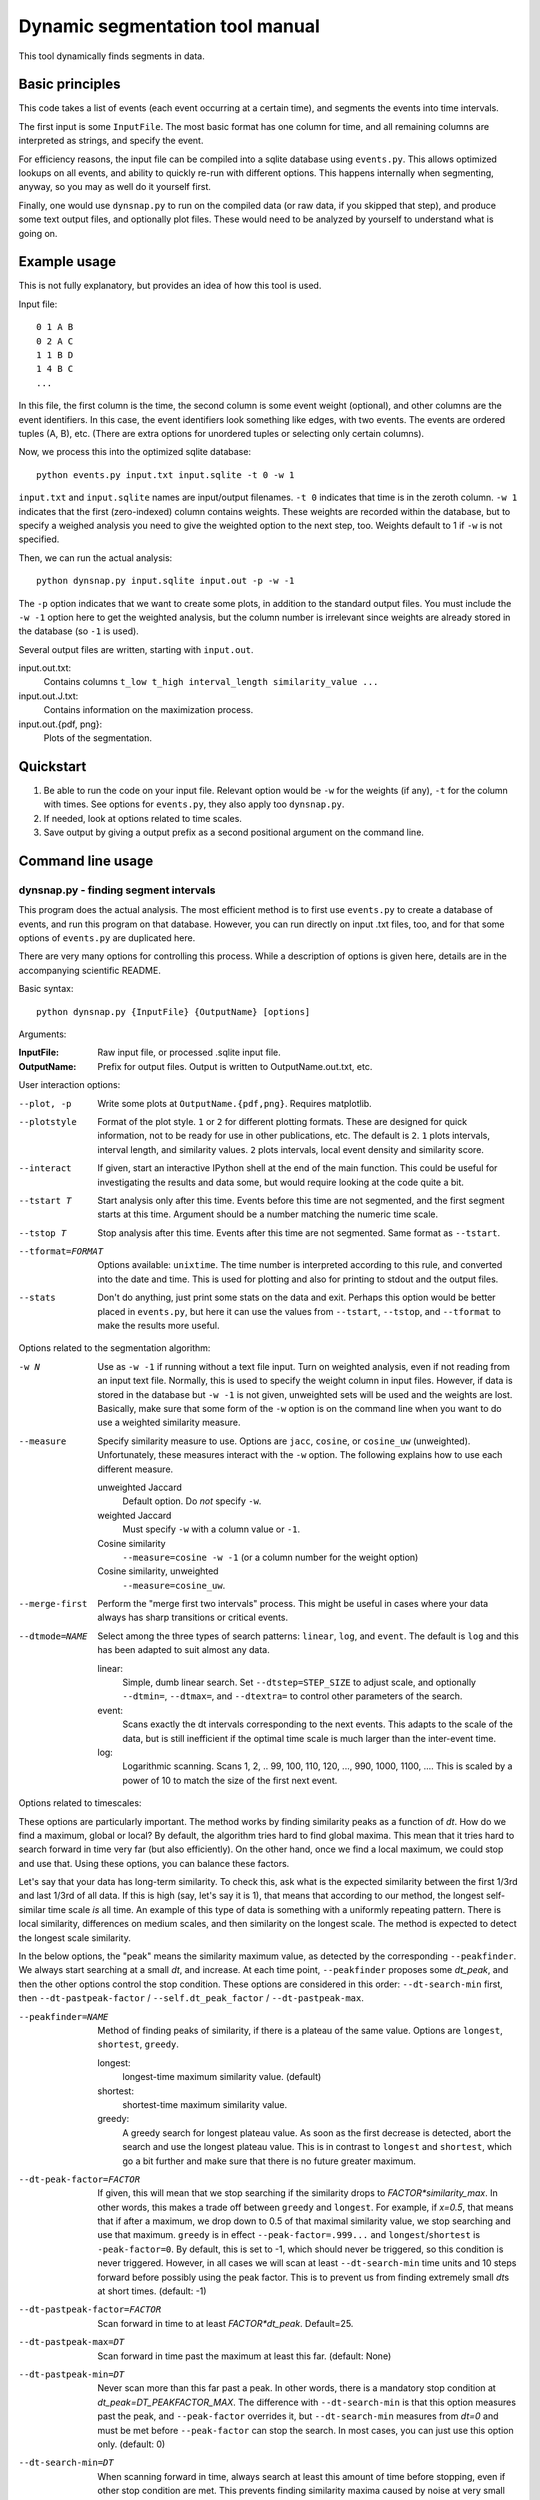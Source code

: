 Dynamic segmentation tool manual
================================

This tool dynamically finds segments in data.



Basic principles
----------------

This code takes a list of events (each event occurring at a certain
time), and segments the events into time intervals.

The first input is some ``InputFile``.  The most basic format has one
column for time, and all remaining columns are interpreted as strings,
and specify the event.

For efficiency reasons, the input file can be compiled into a sqlite
database using ``events.py``.  This allows optimized lookups on all
events, and ability to quickly re-run with different options.  This
happens internally when segmenting, anyway, so you may as well do it
yourself first.

Finally, one would use ``dynsnap.py`` to run on the compiled data (or
raw data, if you skipped that step), and produce some text output
files, and optionally plot files.  These would need to be analyzed by
yourself to understand what is going on.




Example usage
-------------

This is not fully explanatory, but provides an idea of how this tool
is used.

Input file::

   0 1 A B
   0 2 A C
   1 1 B D
   1 4 B C
   ...

In this file, the first column is the time, the second column is some
event weight (optional), and other columns are the event identifiers.  In this
case, the event identifiers look something like edges, with two
events.  The events are ordered tuples (A, B), etc.  (There are extra
options for unordered tuples or selecting only certain columns).

Now, we process this into the optimized sqlite database::

    python events.py input.txt input.sqlite -t 0 -w 1

``input.txt`` and ``input.sqlite`` names are input/output filenames.
``-t 0`` indicates that time is in the zeroth column.  ``-w 1``
indicates that the first (zero-indexed) column contains weights.
These weights are recorded within the database, but to specify a
weighed analysis you need to give the weighted option to the next
step, too.  Weights default to 1 if ``-w`` is not specified.

Then, we can run the actual analysis::

    python dynsnap.py input.sqlite input.out -p -w -1

The ``-p`` option indicates that we want to create some plots, in
addition to the standard output files.  You must include the ``-w -1``
option here to get the weighted analysis, but the column number is
irrelevant since weights are already stored in the database (so ``-1``
is used).

Several output files are written, starting with ``input.out``.

input.out.txt:
    Contains columns ``t_low t_high interval_length similarity_value ...``

input.out.J.txt:
    Contains information on the maximization process.

input.out.{pdf, png}:
    Plots of the segmentation.


Quickstart
----------
1. Be able to run the code on your input file.  Relevant option would
   be ``-w`` for the weights (if any), ``-t`` for the column with
   times.  See options for ``events.py``, they also apply too
   ``dynsnap.py``.
2. If needed, look at options related to time scales.
3. Save output by giving a output prefix as a second positional
   argument on the command line.



Command line usage
------------------

dynsnap.py - finding segment intervals
~~~~~~~~~~~~~~~~~~~~~~~~~~~~~~~~~~~~~~~

This program does the actual analysis.  The most efficient method is
to first use ``events.py`` to create a database of events, and run
this program on that database.  However, you can run directly on input
.txt files, too, and for that some options of ``events.py`` are
duplicated here.

There are very many options for controlling this process.  While a
description of options is given here, details are in the accompanying
scientific README.


Basic syntax::

   python dynsnap.py {InputFile} {OutputName} [options]

Arguments:

:InputFile:
    Raw input file, or processed .sqlite input file.

:OutputName:
    Prefix for output files.  Output is written to OutputName.out.txt,
    etc.

User interaction options:

--plot, -p
    Write some plots at ``OutputName.{pdf,png}``.  Requires matplotlib.
--plotstyle
    Format of the plot style.  ``1`` or  ``2`` for different
    plotting formats.  These are designed for quick information, not
    to be ready for use in other publications, etc.  The default is
    ``2``.  ``1`` plots intervals, interval length, and similarity
    values.  ``2`` plots intervals, local event density and similarity
    score.
--interact
    If given, start an interactive IPython shell at the end of the
    main function.  This could be useful for investigating the results
    and data some, but would require looking at the code quite a bit.
--tstart T
    Start analysis only after this time.  Events before this time are
    not segmented, and the first segment starts at this time.
    Argument should be a number matching the numeric time scale.
--tstop T
    Stop analysis after this time.  Events after this time are not
    segmented.  Same format as ``--tstart``.
--tformat=FORMAT
    Options available: ``unixtime``.  The time number is interpreted
    according to this rule, and converted into the date and time.
    This is used for plotting and also for printing to stdout and the
    output files.
--stats
    Don't do anything, just print some stats on the data and exit.
    Perhaps this option would be better placed in ``events.py``, but
    here it can use the values from ``--tstart``, ``--tstop``, and
    ``--tformat`` to make the results more useful.


Options related to the segmentation algorithm:

-w N
    Use as ``-w -1`` if running without a text file input.  Turn on
    weighted analysis, even if not reading from an input text file.
    Normally, this is used to specify the weight column in input
    files.  However, if data is stored in the database but ``-w -1``
    is not given, unweighted sets will be used and the weights are
    lost.  Basically, make sure that some form of the ``-w`` option is
    on the command line when you want to do use a weighted similarity
    measure.
--measure
    Specify similarity measure to use.  Options are ``jacc``,
    ``cosine``, or ``cosine_uw`` (unweighted).  Unfortunately, these
    measures interact with the ``-w`` option.  The following explains
    how to use each different measure.

    unweighted Jaccard
        Default option.  Do *not* specify ``-w``.
    weighted Jaccard
        Must specify ``-w`` with a column value or ``-1``.
    Cosine similarity
        ``--measure=cosine -w -1`` (or a column number for the weight option)
    Cosine similarity, unweighted
        ``--measure=cosine_uw``.
--merge-first
    Perform the "merge first two intervals" process.  This might be
    useful in cases where your data always has sharp transitions or
    critical events.
--dtmode=NAME
    Select among the three types of search patterns: ``linear``,
    ``log``, and ``event``.  The default is ``log`` and this has been
    adapted to suit almost any data.

    linear:
        Simple, dumb linear search.  Set ``--dtstep=STEP_SIZE`` to
        adjust scale, and optionally ``--dtmin=``, ``--dtmax=``, and
        ``--dtextra=`` to control other parameters of the search.

    event:
        Scans exactly the dt intervals corresponding to the next
        events.  This adapts to the scale of the data, but is still
        inefficient if the optimal time scale is much larger than
        the inter-event time.

    log:
        Logarithmic scanning.  Scans 1, 2, .. 99, 100, 110, 120, ...,
        990, 1000, 1100, ....  This is scaled by a power of 10 to
	match the size of the first next event.


Options related to timescales:

These options are particularly important.  The method works by finding
similarity peaks as a function of *dt*.  How do we find a maximum,
global or local?  By default, the algorithm tries hard to find global
maxima.  This mean that it tries hard to search forward in time very
far (but also efficiently).  On the other hand, once we find a local
maximum, we could stop and use that.  Using these options, you can
balance these factors.

Let's say that your data has long-term similarity.  To check this, ask
what is the expected similarity between the first 1/3rd and last 1/3rd
of all data.  If this is high (say, let's say it is 1), that means
that according to our method, the longest self-similar time scale *is*
all time.  An example of this type of data is something with a
uniformly repeating pattern.  There is local similarity, differences
on medium scales, and then similarity on the longest scale.  The
method is expected to detect the longest scale similarity.

In the below options, the "peak" means the similarity maximum value,
as detected by the corresponding ``--peakfinder``.  We always start
searching at a small *dt*, and increase.  At each time point,
``--peakfinder`` proposes some *dt_peak*, and then the other options
control the stop condition.  These options are considered in this
order: ``--dt-search-min`` first, then ``--dt-pastpeak-factor`` /
``--self.dt_peak_factor`` / ``--dt-pastpeak-max``.


--peakfinder=NAME
    Method of finding peaks of similarity, if there is a plateau of
    the same value.  Options are ``longest``, ``shortest``,
    ``greedy``.

    longest:
        longest-time maximum similarity value.  (default)
    shortest:
        shortest-time maximum similarity value.
    greedy:
        A greedy search for longest plateau value.  As soon as the
        first decrease is detected, abort the search and use the
        longest plateau value.  This is in contrast to ``longest``
        and ``shortest``, which go a bit further and make sure
        that there is no future greater maximum.
--dt-peak-factor=FACTOR
    If given, this will mean that we stop searching if the similarity
    drops to *FACTOR*similarity_max*.  In other words, this makes a
    trade off between ``greedy`` and ``longest``.  For example, if
    *x=0.5*, that means that if after a maximum, we drop down to 0.5
    of that maximal similarity value, we stop searching and use that
    maximum.  ``greedy`` is in effect ``--peak-factor=.999...`` and
    ``longest``/``shortest`` is ``-peak-factor=0``.  By default, this
    is set to -1, which should never be triggered, so this condition
    is never triggered.  However, in all cases we will scan at least
    ``--dt-search-min`` time units and 10 steps forward before
    possibly using the peak factor.  This is to prevent us from
    finding extremely small *dt*\ s at short times.  (default: -1)
--dt-pastpeak-factor=FACTOR
    Scan forward in time to at least *FACTOR*dt_peak*.  Default=25.
--dt-pastpeak-max=DT
    Scan forward in time past the maximum at least this far.
    (default: None)
--dt-pastpeak-min=DT
    Never scan more than this far past a peak.  In other words, there
    is a mandatory stop condition at *dt_peak=DT_PEAKFACTOR_MAX*.  The
    difference with ``--dt-search-min`` is that this option measures
    past the peak, and ``--peak-factor`` overrides it, but
    ``--dt-search-min`` measures from *dt=0* and must be met before
    ``--peak-factor`` can stop the search.  In most cases, you can
    just use this option only.  (default: 0)
--dt-search-min=DT
    When scanning forward in time, always search at least this amount
    of time before stopping, even if other stop condition are met.
    This prevents finding similarity maxima caused by noise at very
    small time scales.  Note that this is already mostly compensated
    for by ``--dt-peak-factor``, one would only need this in special
    cases.  This option only applies to ``--peakfinder=longest`` and
    ``--peakfinder=shortest`` (default: 0).


Options for --dtmode=linear

--dtstep
    Set the increment for searching.  Only for the ``linear`` scan
    mode.  Default is 1.
--dtmin
    Set the minimum search time.  Only for the ``linear`` scan mode.
    Default is dtstep.
--dtmax
    Set the maximum search time.  Only for the ``linear`` scan mode.
    Default is 1000*dtstep.

Options for --dtmode=log

--log-dtmin
    Set the increment for searching.  Only for the ``log`` scan mode.
    Default is an adaptive mode.
--log-dtmax
    Not used.

Options related to input.  These options relate to data input, and
have the same usage as in ``events.py``.  See that section for full
information.  Column numbers start from 0.

-w N
    Specify weighted analysis.  If operating on raw input, the
    zero-indexed column number of the weights in the file.  If
    operating on an sqlite database, specify ``-1`` or anything to
    turn on weighted analysis.
-t N
    Time column
--unordered
    Data columns should be treated as unordered.
--grouped
    See documentation for events.py below.
--datacols
    Data columns.  See ``events.py`` below.
--cache
    If given, ``dynsnap.py`` operates a bit like ``event.py`` so that
    the initial data is stored in an sqlite database, with a name
    based on the input filename.  If the cache already exists and this
    option is given, use that cache and don't re-read the original
    data.  Note that the data-related options thus have no effect
    (except ``-w -1``).  Recommend to compile using ``events.py``
    since there is less risk of unexpected behavior.  This option is
    deprecated and will be removed eventually.
--regen
    Delete and regenerate the cache.  Only has any effect if
    ``--cache`` is specified.


events.py -- preprocess input files into an optimized database
~~~~~~~~~~~~~~~~~~~~~~~~~~~~~~~~~~~~~~~~~~~~~~~~~~~~~~~~~~~~~~

This program will compile an input file into an optimized sqlite
database of events.  This is used to make runs of the segmentation
faster, since in general data doesn't change, but segmentation is
often re-run with different options.

The output is an ``sqlite`` database self-contained within one file.
It can be examined using the ``sqlite3`` command line utility, and the
format is somewhat self-explanatory.

Basic syntax::

   python events.py {InputFile} {OutputName} [options]

Arguments:

:InputFile:
    Raw input file.  Should be a space-separated text file.  See
    the section Input Formats for more information.
:OutputName:
    Output sqlite database.

-t N
    Specify column holding time.  Columns are zero-indexed!
    Default: 0.
-w N
    Specify column holding weight.  Columns are zero-indexed!
    Default: None.
--unordered
    If given, the ordering of other columns does not matter, and lines
    with events "aaa bbb ccc" and "aaa ccc bbb" are considered the
    same.  This, for example, makes graph edges be considered as
    undirected.
--grouped
    Alternative input format where each line has multiple
    space-separated events.  See the section Input Formats.
--datacols
    If given, only these columns are considered for specifying
    events.  All other columns (besides the time and weight columns)
    are ignored.  Format must be as in ``--datacols="0,1,2,5"``.
    Columns are zero-indexed!


models.py
~~~~~~~~~

This is an interface to various toy models.  Run the program with a
name of a model to generate output on ``stdout``.  The ``--grouped``
option can be given to produce output in grouped format (see below).

Syntax::

  python models.py {ModelName} [options]

Options are model-dependent and not documented here, and the models
and usage of this module is subject to change.

Models include::

    toy101
    toy102
    toy103
    drift
    periodic

tests.py
~~~~~~~~

Automated tests of various models and options.




Use as a library
----------------

Above, a command line interface is presented.  All code is modular an
can be imported and used directly from Python, without needing to
create temporary files.  This is the author's primary method of using
this program.

Unfortunately, this isn't documented yet (and the interface isn't
totally settled yet)




Input formats
-------------

Input is text files.  There is one row for each event.  One column
represents the time.  Optionally, one column can represent the weight
of each event.  All other columns specify the event.  Comments (lines
beginning with '#') are ignored.  Time and weight columns must be
numbers, but all other columns can be any string.

Use the "-t" option to specify the column with times (default: 0th
column), and use "-w" to specify the weight column (default:
unweighted).  NOTE: column indexes begin from zero!

Example 1: simple file.::

    #t event
    0 aaa
    0 bbb
    1 aaa
    2 ccc

Example 2: directed graph.  'a', 'b', 'c' are nodes.  To use an
undirected graph, use the "--unordered" option.::

    #t e1 e2
    0 a b
    0 a c
    1 c b
    2 a c

Example 2: Weighted graph.  Note the column order.  To read this, use
the options "-t 3 -w 2".  For a undirected graph, use the
"--unordered" option.::

    # e1 e2 weight time
    a b 1.0 0
    a .	1.0 0
    c b	2.0 1
    a c	1.0 2

GROUPED FORMAT: With the option "--grouped", you can have multiple
events on the same line.  Each event is one space-separated string.
Time lines can repeat.  Use "-t" to specify the time column, if not
the first, and "-w" to represent a weight column if it exists.  The
same weight applies to everything on the line.::

    # t events
    0 a b d
    1 a e f g h
    2 b c d




Output formats
--------------

The following files are written:

:OutputName.out.txt:
    Contains one row for each interval.  There is a comment at the top
    describing format.  Columns are:

      :tlow:          lower bound of segment  (closed, tlow<=segment<thigh)
      :thigh:         upper bound of segment  (open,   tlow<=segment<thigh)
      :dt:            length of interval
      :sim:           value of Jaccard score or other measure between this
                      interval and next
      :len(old_es):   Number of events in this interval
      :measure_data:  Information specific to the measure (like
                      Jaccard) being computer.  For Jaccard, there are
                      four values.  (intersection_size, union_size,
                      num_elements_left, num_elements_right)

    Note: first line has slightly different format, since it is the
    starting interval.

:OutputName.out.J.txt:
    Contains information on every unique minimization process.  There
    is one block for each segment interval, separated by blank lines.

      :t:    Time interval endpoint checked
      :val:  Jaccard (or other value) at this point.
      :dt:   Time interval checked
      :measure_data: same as above

:OutputName.out.J.{pdf,png}:
    Plots

